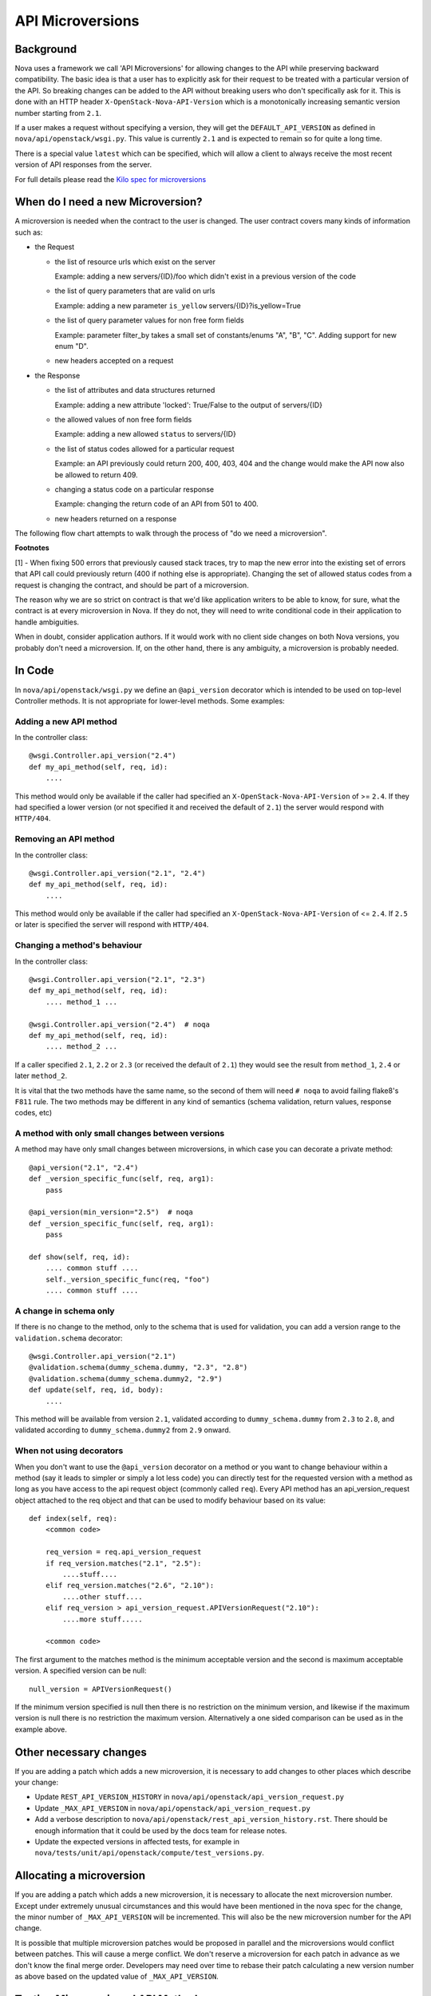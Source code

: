 API Microversions
=================

Background
----------

Nova uses a framework we call 'API Microversions' for allowing changes
to the API while preserving backward compatibility. The basic idea is
that a user has to explicitly ask for their request to be treated with
a particular version of the API. So breaking changes can be added to
the API without breaking users who don't specifically ask for it. This
is done with an HTTP header ``X-OpenStack-Nova-API-Version`` which
is a monotonically increasing semantic version number starting from
``2.1``.

If a user makes a request without specifying a version, they will get
the ``DEFAULT_API_VERSION`` as defined in
``nova/api/openstack/wsgi.py``.  This value is currently ``2.1`` and
is expected to remain so for quite a long time.

There is a special value ``latest`` which can be specified, which will
allow a client to always receive the most recent version of API
responses from the server.

For full details please read the `Kilo spec for microversions
<http://git.openstack.org/cgit/openstack/nova-specs/tree/specs/kilo/implemented/api-microversions.rst>`_

When do I need a new Microversion?
----------------------------------

A microversion is needed when the contract to the user is
changed. The user contract covers many kinds of information such as:

- the Request

  - the list of resource urls which exist on the server

    Example: adding a new servers/{ID}/foo which didn't exist in a
    previous version of the code

  - the list of query parameters that are valid on urls

    Example: adding a new parameter ``is_yellow`` servers/{ID}?is_yellow=True

  - the list of query parameter values for non free form fields

    Example: parameter filter_by takes a small set of constants/enums "A",
    "B", "C". Adding support for new enum "D".

  - new headers accepted on a request

- the Response

  - the list of attributes and data structures returned

    Example: adding a new attribute 'locked': True/False to the output
    of servers/{ID}

  - the allowed values of non free form fields

    Example: adding a new allowed ``status`` to servers/{ID}

  - the list of status codes allowed for a particular request

    Example: an API previously could return 200, 400, 403, 404 and the
    change would make the API now also be allowed to return 409.

  - changing a status code on a particular response

    Example: changing the return code of an API from 501 to 400.

  - new headers returned on a response

The following flow chart attempts to walk through the process of "do
we need a microversion".


.. graphviz::

   digraph states {

    label="Do I need a microversion?"

    silent_fail[shape="diamond", style="", label="Did we silently
   fail to do what is asked?"];
    ret_500[shape="diamond", style="", label="Did we return a 500
   before?"];
    new_error[shape="diamond", style="", label="Are we changing what
    status code is returned?"];
    new_attr[shape="diamond", style="", label="Did we add or remove an
    attribute to a payload?"];
    new_param[shape="diamond", style="", label="Did we add or remove
    an accepted query string parameter or value?"];
    new_resource[shape="diamond", style="", label="Did we add or remove a
   resource url?"];


   no[shape="box", style=rounded, label="No microversion needed"];
   yes[shape="box", style=rounded, label="Yes, you need a microversion"];
   no2[shape="box", style=rounded, label="No microversion needed, it's
   a bug"];

   silent_fail -> ret_500[label="no"];
   silent_fail -> no2[label="yes"];

    ret_500 -> no2[label="yes [1]"];
    ret_500 -> new_error[label="no"];

    new_error -> new_attr[label="no"];
    new_error -> yes[label="yes"];

    new_attr -> new_param[label="no"];
    new_attr -> yes[label="yes"];

    new_param -> new_resource[label="no"];
    new_param -> yes[label="yes"];

    new_resource -> no[label="no"];
    new_resource -> yes[label="yes"];

   {rank=same; yes new_attr}
   {rank=same; no2 ret_500}
   {rank=min; silent_fail}
   }


**Footnotes**

[1] - When fixing 500 errors that previously caused stack traces, try
to map the new error into the existing set of errors that API call
could previously return (400 if nothing else is appropriate). Changing
the set of allowed status codes from a request is changing the
contract, and should be part of a microversion.

The reason why we are so strict on contract is that we'd like
application writers to be able to know, for sure, what the contract is
at every microversion in Nova. If they do not, they will need to write
conditional code in their application to handle ambiguities.

When in doubt, consider application authors. If it would work with no
client side changes on both Nova versions, you probably don't need a
microversion. If, on the other hand, there is any ambiguity, a
microversion is probably needed.


In Code
-------

In ``nova/api/openstack/wsgi.py`` we define an ``@api_version`` decorator
which is intended to be used on top-level Controller methods. It is
not appropriate for lower-level methods. Some examples:

Adding a new API method
~~~~~~~~~~~~~~~~~~~~~~~

In the controller class::

    @wsgi.Controller.api_version("2.4")
    def my_api_method(self, req, id):
        ....

This method would only be available if the caller had specified an
``X-OpenStack-Nova-API-Version`` of >= ``2.4``. If they had specified a
lower version (or not specified it and received the default of ``2.1``)
the server would respond with ``HTTP/404``.

Removing an API method
~~~~~~~~~~~~~~~~~~~~~~

In the controller class::

    @wsgi.Controller.api_version("2.1", "2.4")
    def my_api_method(self, req, id):
        ....

This method would only be available if the caller had specified an
``X-OpenStack-Nova-API-Version`` of <= ``2.4``. If ``2.5`` or later
is specified the server will respond with ``HTTP/404``.

Changing a method's behaviour
~~~~~~~~~~~~~~~~~~~~~~~~~~~~~

In the controller class::

    @wsgi.Controller.api_version("2.1", "2.3")
    def my_api_method(self, req, id):
        .... method_1 ...

    @wsgi.Controller.api_version("2.4")  # noqa
    def my_api_method(self, req, id):
        .... method_2 ...

If a caller specified ``2.1``, ``2.2`` or ``2.3`` (or received the
default of ``2.1``) they would see the result from ``method_1``,
``2.4`` or later ``method_2``.

It is vital that the two methods have the same name, so the second of
them will need ``# noqa`` to avoid failing flake8's ``F811`` rule. The
two methods may be different in any kind of semantics (schema
validation, return values, response codes, etc)

A method with only small changes between versions
~~~~~~~~~~~~~~~~~~~~~~~~~~~~~~~~~~~~~~~~~~~~~~~~~

A method may have only small changes between microversions, in which
case you can decorate a private method::

    @api_version("2.1", "2.4")
    def _version_specific_func(self, req, arg1):
        pass

    @api_version(min_version="2.5")  # noqa
    def _version_specific_func(self, req, arg1):
        pass

    def show(self, req, id):
        .... common stuff ....
        self._version_specific_func(req, "foo")
        .... common stuff ....

A change in schema only
~~~~~~~~~~~~~~~~~~~~~~~

If there is no change to the method, only to the schema that is used for
validation, you can add a version range to the ``validation.schema``
decorator::

    @wsgi.Controller.api_version("2.1")
    @validation.schema(dummy_schema.dummy, "2.3", "2.8")
    @validation.schema(dummy_schema.dummy2, "2.9")
    def update(self, req, id, body):
        ....

This method will be available from version ``2.1``, validated according to
``dummy_schema.dummy`` from ``2.3`` to ``2.8``, and validated according to
``dummy_schema.dummy2`` from ``2.9`` onward.


When not using decorators
~~~~~~~~~~~~~~~~~~~~~~~~~

When you don't want to use the ``@api_version`` decorator on a method
or you want to change behaviour within a method (say it leads to
simpler or simply a lot less code) you can directly test for the
requested version with a method as long as you have access to the api
request object (commonly called ``req``). Every API method has an
api_version_request object attached to the req object and that can be
used to modify behaviour based on its value::

    def index(self, req):
        <common code>

        req_version = req.api_version_request
        if req_version.matches("2.1", "2.5"):
            ....stuff....
        elif req_version.matches("2.6", "2.10"):
            ....other stuff....
        elif req_version > api_version_request.APIVersionRequest("2.10"):
            ....more stuff.....

        <common code>

The first argument to the matches method is the minimum acceptable version
and the second is maximum acceptable version. A specified version can be null::

    null_version = APIVersionRequest()

If the minimum version specified is null then there is no restriction on
the minimum version, and likewise if the maximum version is null there
is no restriction the maximum version. Alternatively a one sided comparison
can be used as in the example above.

Other necessary changes
-----------------------

If you are adding a patch which adds a new microversion, it is
necessary to add changes to other places which describe your change:

* Update ``REST_API_VERSION_HISTORY`` in
  ``nova/api/openstack/api_version_request.py``

* Update ``_MAX_API_VERSION`` in
  ``nova/api/openstack/api_version_request.py``

* Add a verbose description to
  ``nova/api/openstack/rest_api_version_history.rst``.  There should
  be enough information that it could be used by the docs team for
  release notes.

* Update the expected versions in affected tests, for example in
  ``nova/tests/unit/api/openstack/compute/test_versions.py``.

Allocating a microversion
-------------------------

If you are adding a patch which adds a new microversion, it is
necessary to allocate the next microversion number. Except under
extremely unusual circumstances and this would have been mentioned in
the nova spec for the change, the minor number of ``_MAX_API_VERSION``
will be incremented. This will also be the new microversion number for
the API change.

It is possible that multiple microversion patches would be proposed in
parallel and the microversions would conflict between patches.  This
will cause a merge conflict. We don't reserve a microversion for each
patch in advance as we don't know the final merge order. Developers
may need over time to rebase their patch calculating a new version
number as above based on the updated value of ``_MAX_API_VERSION``.

Testing Microversioned API Methods
----------------------------------

Testing a microversioned API method is very similar to a normal controller
method test, you just need to add the ``X-OpenStack-Nova-API-Version``
header, for example::

    req = fakes.HTTPRequest.blank('/testable/url/endpoint')
    req.headers = {'X-OpenStack-Nova-API-Version': '2.2'}
    req.api_version_request = api_version.APIVersionRequest('2.6')

    controller = controller.TestableController()

    res = controller.index(req)
    ... assertions about the response ...

For many examples of testing, the canonical examples are in
``nova/tests/unit/api/openstack/compute/test_microversions.py``.
